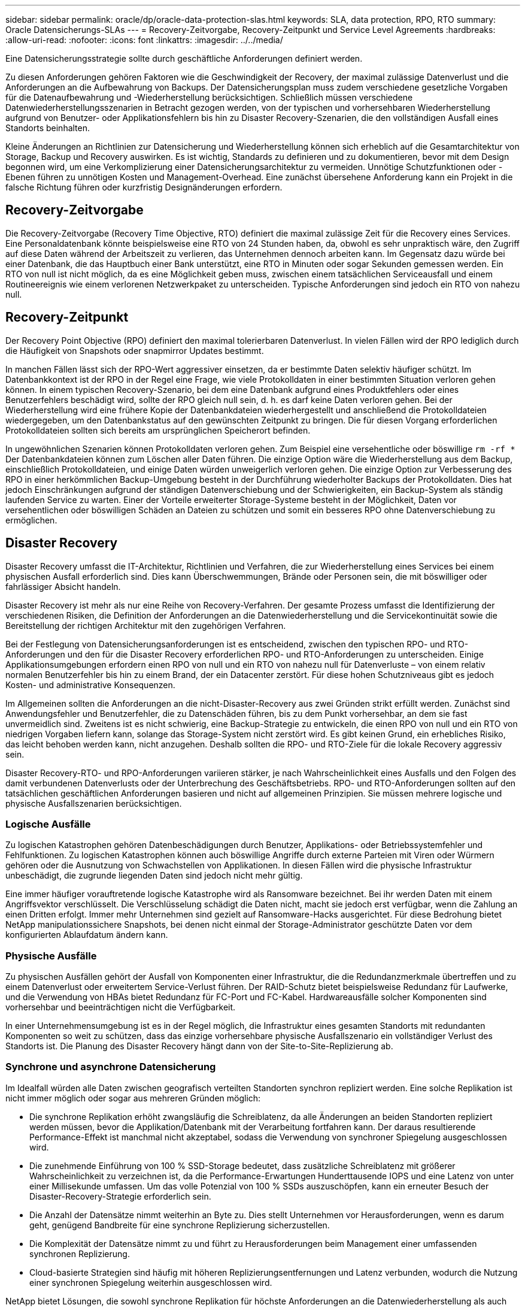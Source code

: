 ---
sidebar: sidebar 
permalink: oracle/dp/oracle-data-protection-slas.html 
keywords: SLA, data protection, RPO, RTO 
summary: Oracle Datensicherungs-SLAs 
---
= Recovery-Zeitvorgabe, Recovery-Zeitpunkt und Service Level Agreements
:hardbreaks:
:allow-uri-read: 
:nofooter: 
:icons: font
:linkattrs: 
:imagesdir: ../../media/


[role="lead"]
Eine Datensicherungsstrategie sollte durch geschäftliche Anforderungen definiert werden.

Zu diesen Anforderungen gehören Faktoren wie die Geschwindigkeit der Recovery, der maximal zulässige Datenverlust und die Anforderungen an die Aufbewahrung von Backups. Der Datensicherungsplan muss zudem verschiedene gesetzliche Vorgaben für die Datenaufbewahrung und -Wiederherstellung berücksichtigen. Schließlich müssen verschiedene Datenwiederherstellungsszenarien in Betracht gezogen werden, von der typischen und vorhersehbaren Wiederherstellung aufgrund von Benutzer- oder Applikationsfehlern bis hin zu Disaster Recovery-Szenarien, die den vollständigen Ausfall eines Standorts beinhalten.

Kleine Änderungen an Richtlinien zur Datensicherung und Wiederherstellung können sich erheblich auf die Gesamtarchitektur von Storage, Backup und Recovery auswirken. Es ist wichtig, Standards zu definieren und zu dokumentieren, bevor mit dem Design begonnen wird, um eine Verkomplizierung einer Datensicherungsarchitektur zu vermeiden. Unnötige Schutzfunktionen oder -Ebenen führen zu unnötigen Kosten und Management-Overhead. Eine zunächst übersehene Anforderung kann ein Projekt in die falsche Richtung führen oder kurzfristig Designänderungen erfordern.



== Recovery-Zeitvorgabe

Die Recovery-Zeitvorgabe (Recovery Time Objective, RTO) definiert die maximal zulässige Zeit für die Recovery eines Services. Eine Personaldatenbank könnte beispielsweise eine RTO von 24 Stunden haben, da, obwohl es sehr unpraktisch wäre, den Zugriff auf diese Daten während der Arbeitszeit zu verlieren, das Unternehmen dennoch arbeiten kann. Im Gegensatz dazu würde bei einer Datenbank, die das Hauptbuch einer Bank unterstützt, eine RTO in Minuten oder sogar Sekunden gemessen werden. Ein RTO von null ist nicht möglich, da es eine Möglichkeit geben muss, zwischen einem tatsächlichen Serviceausfall und einem Routineereignis wie einem verlorenen Netzwerkpaket zu unterscheiden. Typische Anforderungen sind jedoch ein RTO von nahezu null.



== Recovery-Zeitpunkt

Der Recovery Point Objective (RPO) definiert den maximal tolerierbaren Datenverlust. In vielen Fällen wird der RPO lediglich durch die Häufigkeit von Snapshots oder snapmirror Updates bestimmt.

In manchen Fällen lässt sich der RPO-Wert aggressiver einsetzen, da er bestimmte Daten selektiv häufiger schützt. Im Datenbankkontext ist der RPO in der Regel eine Frage, wie viele Protokolldaten in einer bestimmten Situation verloren gehen können. In einem typischen Recovery-Szenario, bei dem eine Datenbank aufgrund eines Produktfehlers oder eines Benutzerfehlers beschädigt wird, sollte der RPO gleich null sein, d. h. es darf keine Daten verloren gehen. Bei der Wiederherstellung wird eine frühere Kopie der Datenbankdateien wiederhergestellt und anschließend die Protokolldateien wiedergegeben, um den Datenbankstatus auf den gewünschten Zeitpunkt zu bringen. Die für diesen Vorgang erforderlichen Protokolldateien sollten sich bereits am ursprünglichen Speicherort befinden.

In ungewöhnlichen Szenarien können Protokolldaten verloren gehen. Zum Beispiel eine versehentliche oder böswillige `rm -rf *` Der Datenbankdateien können zum Löschen aller Daten führen. Die einzige Option wäre die Wiederherstellung aus dem Backup, einschließlich Protokolldateien, und einige Daten würden unweigerlich verloren gehen. Die einzige Option zur Verbesserung des RPO in einer herkömmlichen Backup-Umgebung besteht in der Durchführung wiederholter Backups der Protokolldaten. Dies hat jedoch Einschränkungen aufgrund der ständigen Datenverschiebung und der Schwierigkeiten, ein Backup-System als ständig laufenden Service zu warten. Einer der Vorteile erweiterter Storage-Systeme besteht in der Möglichkeit, Daten vor versehentlichen oder böswilligen Schäden an Dateien zu schützen und somit ein besseres RPO ohne Datenverschiebung zu ermöglichen.



== Disaster Recovery

Disaster Recovery umfasst die IT-Architektur, Richtlinien und Verfahren, die zur Wiederherstellung eines Services bei einem physischen Ausfall erforderlich sind. Dies kann Überschwemmungen, Brände oder Personen sein, die mit böswilliger oder fahrlässiger Absicht handeln.

Disaster Recovery ist mehr als nur eine Reihe von Recovery-Verfahren. Der gesamte Prozess umfasst die Identifizierung der verschiedenen Risiken, die Definition der Anforderungen an die Datenwiederherstellung und die Servicekontinuität sowie die Bereitstellung der richtigen Architektur mit den zugehörigen Verfahren.

Bei der Festlegung von Datensicherungsanforderungen ist es entscheidend, zwischen den typischen RPO- und RTO-Anforderungen und den für die Disaster Recovery erforderlichen RPO- und RTO-Anforderungen zu unterscheiden. Einige Applikationsumgebungen erfordern einen RPO von null und ein RTO von nahezu null für Datenverluste – von einem relativ normalen Benutzerfehler bis hin zu einem Brand, der ein Datacenter zerstört. Für diese hohen Schutzniveaus gibt es jedoch Kosten- und administrative Konsequenzen.

Im Allgemeinen sollten die Anforderungen an die nicht-Disaster-Recovery aus zwei Gründen strikt erfüllt werden. Zunächst sind Anwendungsfehler und Benutzerfehler, die zu Datenschäden führen, bis zu dem Punkt vorhersehbar, an dem sie fast unvermeidlich sind. Zweitens ist es nicht schwierig, eine Backup-Strategie zu entwickeln, die einen RPO von null und ein RTO von niedrigen Vorgaben liefern kann, solange das Storage-System nicht zerstört wird. Es gibt keinen Grund, ein erhebliches Risiko, das leicht behoben werden kann, nicht anzugehen. Deshalb sollten die RPO- und RTO-Ziele für die lokale Recovery aggressiv sein.

Disaster Recovery-RTO- und RPO-Anforderungen variieren stärker, je nach Wahrscheinlichkeit eines Ausfalls und den Folgen des damit verbundenen Datenverlusts oder der Unterbrechung des Geschäftsbetriebs. RPO- und RTO-Anforderungen sollten auf den tatsächlichen geschäftlichen Anforderungen basieren und nicht auf allgemeinen Prinzipien. Sie müssen mehrere logische und physische Ausfallszenarien berücksichtigen.



=== Logische Ausfälle

Zu logischen Katastrophen gehören Datenbeschädigungen durch Benutzer, Applikations- oder Betriebssystemfehler und Fehlfunktionen. Zu logischen Katastrophen können auch böswillige Angriffe durch externe Parteien mit Viren oder Würmern gehören oder die Ausnutzung von Schwachstellen von Applikationen. In diesen Fällen wird die physische Infrastruktur unbeschädigt, die zugrunde liegenden Daten sind jedoch nicht mehr gültig.

Eine immer häufiger vorauftretende logische Katastrophe wird als Ransomware bezeichnet. Bei ihr werden Daten mit einem Angriffsvektor verschlüsselt. Die Verschlüsselung schädigt die Daten nicht, macht sie jedoch erst verfügbar, wenn die Zahlung an einen Dritten erfolgt. Immer mehr Unternehmen sind gezielt auf Ransomware-Hacks ausgerichtet. Für diese Bedrohung bietet NetApp manipulationssichere Snapshots, bei denen nicht einmal der Storage-Administrator geschützte Daten vor dem konfigurierten Ablaufdatum ändern kann.



=== Physische Ausfälle

Zu physischen Ausfällen gehört der Ausfall von Komponenten einer Infrastruktur, die die Redundanzmerkmale übertreffen und zu einem Datenverlust oder erweitertem Service-Verlust führen. Der RAID-Schutz bietet beispielsweise Redundanz für Laufwerke, und die Verwendung von HBAs bietet Redundanz für FC-Port und FC-Kabel. Hardwareausfälle solcher Komponenten sind vorhersehbar und beeinträchtigen nicht die Verfügbarkeit.

In einer Unternehmensumgebung ist es in der Regel möglich, die Infrastruktur eines gesamten Standorts mit redundanten Komponenten so weit zu schützen, dass das einzige vorhersehbare physische Ausfallszenario ein vollständiger Verlust des Standorts ist. Die Planung des Disaster Recovery hängt dann von der Site-to-Site-Replizierung ab.



=== Synchrone und asynchrone Datensicherung

Im Idealfall würden alle Daten zwischen geografisch verteilten Standorten synchron repliziert werden. Eine solche Replikation ist nicht immer möglich oder sogar aus mehreren Gründen möglich:

* Die synchrone Replikation erhöht zwangsläufig die Schreiblatenz, da alle Änderungen an beiden Standorten repliziert werden müssen, bevor die Applikation/Datenbank mit der Verarbeitung fortfahren kann. Der daraus resultierende Performance-Effekt ist manchmal nicht akzeptabel, sodass die Verwendung von synchroner Spiegelung ausgeschlossen wird.
* Die zunehmende Einführung von 100 % SSD-Storage bedeutet, dass zusätzliche Schreiblatenz mit größerer Wahrscheinlichkeit zu verzeichnen ist, da die Performance-Erwartungen Hunderttausende IOPS und eine Latenz von unter einer Millisekunde umfassen. Um das volle Potenzial von 100 % SSDs auszuschöpfen, kann ein erneuter Besuch der Disaster-Recovery-Strategie erforderlich sein.
* Die Anzahl der Datensätze nimmt weiterhin an Byte zu. Dies stellt Unternehmen vor Herausforderungen, wenn es darum geht, genügend Bandbreite für eine synchrone Replizierung sicherzustellen.
* Die Komplexität der Datensätze nimmt zu und führt zu Herausforderungen beim Management einer umfassenden synchronen Replizierung.
* Cloud-basierte Strategien sind häufig mit höheren Replizierungsentfernungen und Latenz verbunden, wodurch die Nutzung einer synchronen Spiegelung weiterhin ausgeschlossen wird.


NetApp bietet Lösungen, die sowohl synchrone Replikation für höchste Anforderungen an die Datenwiederherstellung als auch asynchrone Lösungen für eine bessere Performance und Flexibilität beinhalten. Darüber hinaus lässt sich die NetApp Technologie nahtlos in viele Replizierungslösungen von Drittanbietern integrieren, wie z. B. Oracle DataGuard



== Aufbewahrungszeit

Der letzte Aspekt einer Datensicherungsstrategie ist die Zeit für die Datenaufbewahrung, die sehr unterschiedlich sein kann.

* Eine typische Anforderung sind nächtliche Backups von 14 Tagen auf dem primären Standort und 90 Tage Backups auf einem sekundären Standort.
* Viele Kunden erstellen vierteljährliche eigenständige Archive, die auf unterschiedlichen Medien gespeichert sind.
* Eine ständig aktualisierte Datenbank benötigt möglicherweise keine Verlaufsdaten, und Backups müssen nur für einige Tage aufbewahrt werden.
* Gesetzliche Vorschriften erfordern möglicherweise die Wiederherstellbarkeit bis zu einem beliebigen Zeitpunkt jeder beliebigen Transaktion innerhalb eines Zeitfensters von 365 Tagen.

